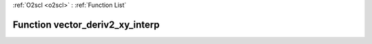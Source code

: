 :ref:`O2scl <o2scl>` : :ref:`Function List`

Function vector_deriv2_xy_interp
================================

.. doxygenfunction:: ::vector_deriv2_xy_interp
